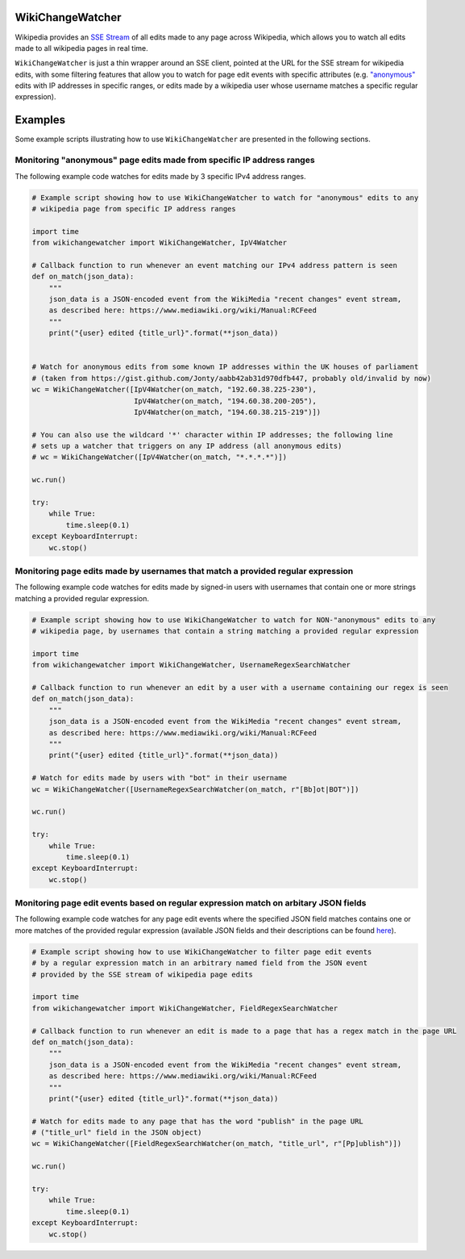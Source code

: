 WikiChangeWatcher
=================

Wikipedia provides an `SSE Stream <https://en.wikipedia.org/wiki/Server-sent_events>`_  of
all edits made to any page across Wikipedia, which allows you to watch all edits made to all wikipedia
pages in real time.

``WikiChangeWatcher`` is just a thin wrapper around an SSE client, pointed at the URL for
the SSE stream for wikipedia edits, with some filtering features that allow you to watch for page edit
events with specific attributes (e.g. `"anonymous" <https://en.wikipedia.org/wiki/Wikipedia:IP_edits_are_not_anonymous>`_
edits with IP addresses in specific ranges, or edits made by a wikipedia user whose username matches
a specific regular expression).

Examples
========

Some example scripts illustrating how to use ``WikiChangeWatcher`` are presented in
the following sections.

Monitoring "anonymous" page edits made from specific IP address ranges
----------------------------------------------------------------------

The following example code watches for edits made by 3 specific IPv4 address ranges.

.. code:: python

    # Example script showing how to use WikiChangeWatcher to watch for "anonymous" edits to any
    # wikipedia page from specific IP address ranges

    import time
    from wikichangewatcher import WikiChangeWatcher, IpV4Watcher

    # Callback function to run whenever an event matching our IPv4 address pattern is seen
    def on_match(json_data):
        """
        json_data is a JSON-encoded event from the WikiMedia "recent changes" event stream,
        as described here: https://www.mediawiki.org/wiki/Manual:RCFeed
        """
        print("{user} edited {title_url}".format(**json_data))


    # Watch for anonymous edits from some known IP addresses within the UK houses of parliament
    # (taken from https://gist.github.com/Jonty/aabb42ab31d970dfb447, probably old/invalid by now)
    wc = WikiChangeWatcher([IpV4Watcher(on_match, "192.60.38.225-230"),
                            IpV4Watcher(on_match, "194.60.38.200-205"),
                            IpV4Watcher(on_match, "194.60.38.215-219")])

    # You can also use the wildcard '*' character within IP addresses; the following line
    # sets up a watcher that triggers on any IP address (all anonymous edits)
    # wc = WikiChangeWatcher([IpV4Watcher(on_match, "*.*.*.*")])

    wc.run()

    try:
        while True:
            time.sleep(0.1)
    except KeyboardInterrupt:
        wc.stop()


Monitoring page edits made by usernames that match a provided regular expression
--------------------------------------------------------------------------------

The following example code watches for edits made by signed-in users with usernames
that contain one or more strings matching a provided regular expression.

.. code:: python

    # Example script showing how to use WikiChangeWatcher to watch for NON-"anonymous" edits to any
    # wikipedia page, by usernames that contain a string matching a provided regular expression

    import time
    from wikichangewatcher import WikiChangeWatcher, UsernameRegexSearchWatcher

    # Callback function to run whenever an edit by a user with a username containing our regex is seen
    def on_match(json_data):
        """
        json_data is a JSON-encoded event from the WikiMedia "recent changes" event stream,
        as described here: https://www.mediawiki.org/wiki/Manual:RCFeed
        """
        print("{user} edited {title_url}".format(**json_data))

    # Watch for edits made by users with "bot" in their username
    wc = WikiChangeWatcher([UsernameRegexSearchWatcher(on_match, r"[Bb]ot|BOT")])

    wc.run()

    try:
        while True:
            time.sleep(0.1)
    except KeyboardInterrupt:
        wc.stop()

Monitoring page edit events based on regular expression match on arbitary JSON fields
-------------------------------------------------------------------------------------

The following example code watches for any page edit events where the specified JSON
field matches contains one or more matches of the provided regular expression (available
JSON fields and their descriptions can be found `here <https://www.mediawiki.org/wiki/Manual:RCFeed>`_).

.. code:: python

    # Example script showing how to use WikiChangeWatcher to filter page edit events
    # by a regular expression match in an arbitrary named field from the JSON event
    # provided by the SSE stream of wikipedia page edits

    import time
    from wikichangewatcher import WikiChangeWatcher, FieldRegexSearchWatcher

    # Callback function to run whenever an edit is made to a page that has a regex match in the page URL
    def on_match(json_data):
        """
        json_data is a JSON-encoded event from the WikiMedia "recent changes" event stream,
        as described here: https://www.mediawiki.org/wiki/Manual:RCFeed
        """
        print("{user} edited {title_url}".format(**json_data))

    # Watch for edits made to any page that has the word "publish" in the page URL
    # ("title_url" field in the JSON object)
    wc = WikiChangeWatcher([FieldRegexSearchWatcher(on_match, "title_url", r"[Pp]ublish")])

    wc.run()

    try:
        while True:
            time.sleep(0.1)
    except KeyboardInterrupt:
        wc.stop()

